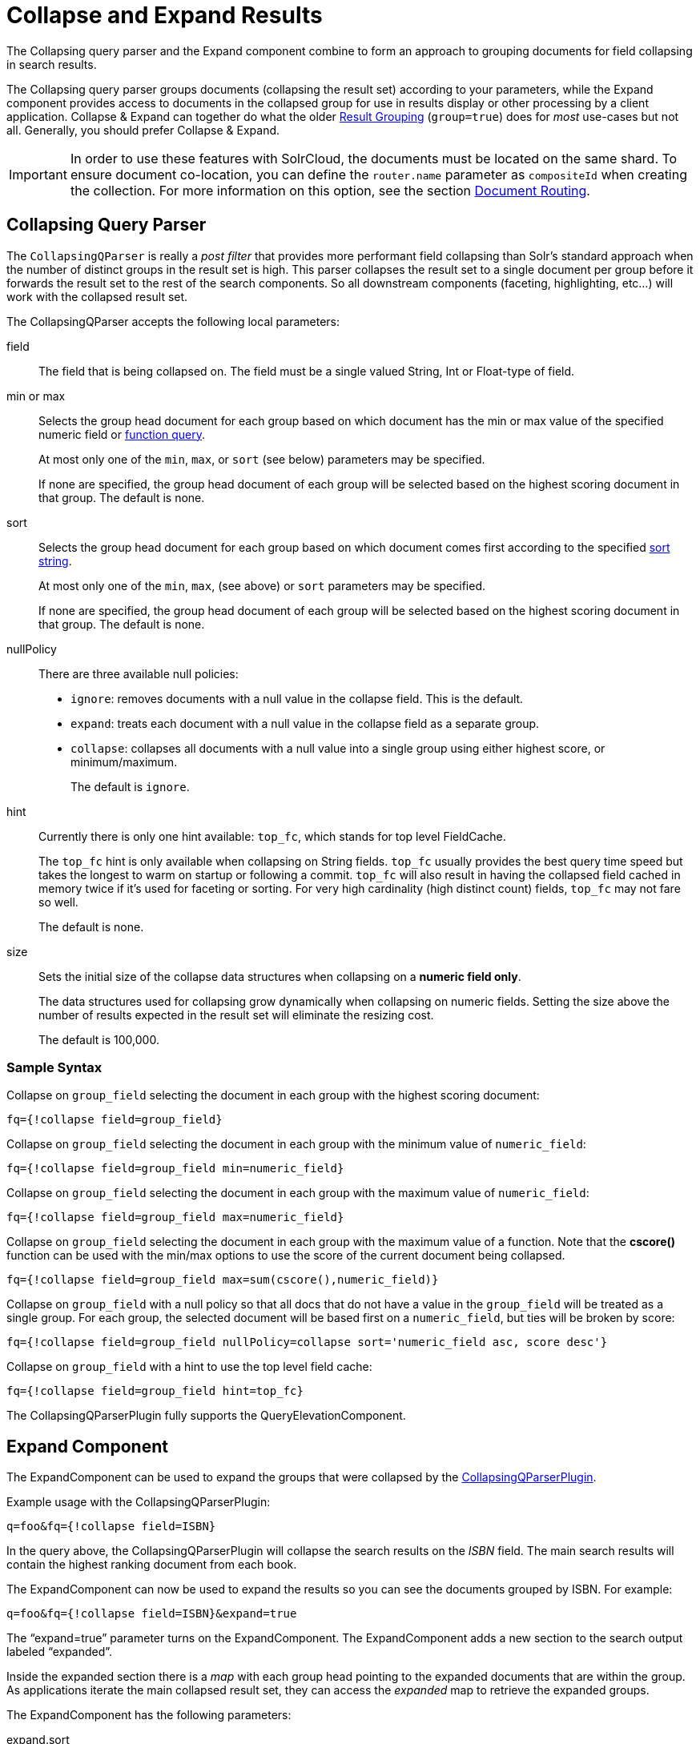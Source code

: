 = Collapse and Expand Results
:page-shortname: collapse-and-expand-results
:page-permalink: collapse-and-expand-results.html
// Licensed to the Apache Software Foundation (ASF) under one
// or more contributor license agreements.  See the NOTICE file
// distributed with this work for additional information
// regarding copyright ownership.  The ASF licenses this file
// to you under the Apache License, Version 2.0 (the
// "License"); you may not use this file except in compliance
// with the License.  You may obtain a copy of the License at
//
//   http://www.apache.org/licenses/LICENSE-2.0
//
// Unless required by applicable law or agreed to in writing,
// software distributed under the License is distributed on an
// "AS IS" BASIS, WITHOUT WARRANTIES OR CONDITIONS OF ANY
// KIND, either express or implied.  See the License for the
// specific language governing permissions and limitations
// under the License.

The Collapsing query parser and the Expand component combine to form an approach to grouping documents for field collapsing in search results.

The Collapsing query parser groups documents (collapsing the result set) according to your parameters, while the Expand component provides access to documents in the collapsed group for use in results display or other processing by a client application. Collapse & Expand can together do what the older <<result-grouping.adoc#result-grouping,Result Grouping>> (`group=true`) does for _most_ use-cases but not all. Generally, you should prefer Collapse & Expand.

[IMPORTANT]
====
In order to use these features with SolrCloud, the documents must be located on the same shard. To ensure document co-location, you can define the `router.name` parameter as `compositeId` when creating the collection. For more information on this option, see the section <<shards-and-indexing-data-in-solrcloud.adoc#ShardsandIndexingDatainSolrCloud-DocumentRouting,Document Routing>>.
====

[[CollapseandExpandResults-CollapsingQueryParser]]
== Collapsing Query Parser

The `CollapsingQParser` is really a _post filter_ that provides more performant field collapsing than Solr's standard approach when the number of distinct groups in the result set is high. This parser collapses the result set to a single document per group before it forwards the result set to the rest of the search components. So all downstream components (faceting, highlighting, etc...) will work with the collapsed result set.

The CollapsingQParser accepts the following local parameters:

field::
The field that is being collapsed on. The field must be a single valued String, Int or Float-type of field.

min or max::
Selects the group head document for each group based on which document has the min or max value of the specified numeric field or <<function-queries.adoc#function-queries,function query>>.
+
At most only one of the `min`, `max`, or `sort` (see below) parameters may be specified.
+
If none are specified, the group head document of each group will be selected based on the highest scoring document in that group. The default is none.

sort::
Selects the group head document for each group based on which document comes first according to the specified <<common-query-parameters.adoc#CommonQueryParameters-ThesortParameter,sort string>>.
+
At most only one of the `min`, `max`, (see above) or `sort` parameters may be specified.
+
If none are specified, the group head document of each group will be selected based on the highest scoring document in that group. The default is none.

nullPolicy::
There are three available null policies:
+
* `ignore`: removes documents with a null value in the collapse field. This is the default.
* `expand`: treats each document with a null value in the collapse field as a separate group.
* `collapse`: collapses all documents with a null value into a single group using either highest score, or minimum/maximum.
+
The default is `ignore`.

hint::
Currently there is only one hint available: `top_fc`, which stands for top level FieldCache.
+
The `top_fc` hint is only available when collapsing on String fields. `top_fc` usually provides the best query time speed but takes the longest to warm on startup or following a commit. `top_fc` will also result in having the collapsed field cached in memory twice if it's used for faceting or sorting. For very high cardinality (high distinct count) fields, `top_fc` may not fare so well.
+
The default is none.

size::
Sets the initial size of the collapse data structures when collapsing on a *numeric field only*.
+
The data structures used for collapsing grow dynamically when collapsing on numeric fields. Setting the size above the number of results expected in the result set will eliminate the resizing cost.
+
The default is 100,000.


=== Sample Syntax

Collapse on `group_field` selecting the document in each group with the highest scoring document:

[source,text]
----
fq={!collapse field=group_field}
----

Collapse on `group_field` selecting the document in each group with the minimum value of `numeric_field`:

[source,text]
----
fq={!collapse field=group_field min=numeric_field}
----

Collapse on `group_field` selecting the document in each group with the maximum value of `numeric_field`:

[source,text]
----
fq={!collapse field=group_field max=numeric_field}
----

Collapse on `group_field` selecting the document in each group with the maximum value of a function. Note that the *cscore()* function can be used with the min/max options to use the score of the current document being collapsed.

[source,text]
----
fq={!collapse field=group_field max=sum(cscore(),numeric_field)}
----

Collapse on `group_field` with a null policy so that all docs that do not have a value in the `group_field` will be treated as a single group. For each group, the selected document will be based first on a `numeric_field`, but ties will be broken by score:

[source,text]
----
fq={!collapse field=group_field nullPolicy=collapse sort='numeric_field asc, score desc'}
----

Collapse on `group_field` with a hint to use the top level field cache:

[source,text]
----
fq={!collapse field=group_field hint=top_fc}
----

The CollapsingQParserPlugin fully supports the QueryElevationComponent.

[[CollapseandExpandResults-ExpandComponent]]
== Expand Component

The ExpandComponent can be used to expand the groups that were collapsed by the http://heliosearch.org/the-collapsingqparserplugin-solrs-new-high-performance-field-collapsing-postfilter/[CollapsingQParserPlugin].

Example usage with the CollapsingQParserPlugin:

[source,text]
----
q=foo&fq={!collapse field=ISBN}
----

In the query above, the CollapsingQParserPlugin will collapse the search results on the _ISBN_ field. The main search results will contain the highest ranking document from each book.

The ExpandComponent can now be used to expand the results so you can see the documents grouped by ISBN. For example:

[source,text]
----
q=foo&fq={!collapse field=ISBN}&expand=true
----

The “expand=true” parameter turns on the ExpandComponent. The ExpandComponent adds a new section to the search output labeled “expanded”.

Inside the expanded section there is a _map_ with each group head pointing to the expanded documents that are within the group. As applications iterate the main collapsed result set, they can access the _expanded_ map to retrieve the expanded groups.

The ExpandComponent has the following parameters:

expand.sort::
Orders the documents within the expanded groups. The default is `score desc`.

expand.rows::
The number of rows to display in each group. The default is 5 rows.

expand.q::
Overrides the main query (`q`), determines which documents to include in the main group. The default is to use the main query.

expand.fq::
Overrides main filter queries (`fq`), determines which documents to include in the main group. The default is to use the main filter queries.
